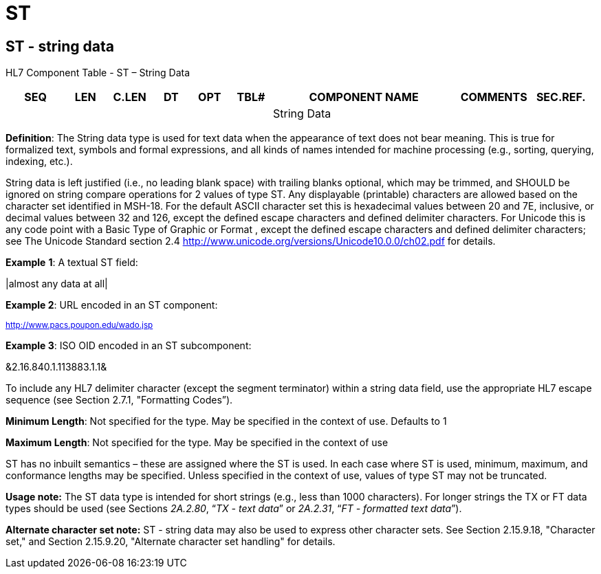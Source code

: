 = ST
:render_as: Level3
:v291_section: 2A.2.76+

== ST - string data

HL7 Component Table - ST – String Data

[width="99%",cols="10%,7%,8%,6%,7%,7%,32%,13%,10%",options="header",]

|===

|SEQ |LEN |C.LEN |DT |OPT |TBL# |COMPONENT NAME |COMMENTS |SEC.REF.

| | | | | | |String Data | |

|===

*Definition*: The String data type is used for text data when the appearance of text does not bear meaning. This is true for formalized text, symbols and formal expressions, and all kinds of names intended for machine processing (e.g., sorting, querying, indexing, etc.).

String data is left justified (i.e., no leading blank space) with trailing blanks optional, which may be trimmed, and SHOULD be ignored on string compare operations for 2 values of type ST. Any displayable (printable) characters are allowed based on the character set identified in MSH-18. For the default ASCII character set this is hexadecimal values between 20 and 7E, inclusive, or decimal values between 32 and 126, except the defined escape characters and defined delimiter characters. For Unicode this is any code point with a Basic Type of Graphic or Format , except the defined escape characters and defined delimiter characters; see The Unicode Standard section 2.4 <http://www.unicode.org/versions/Unicode10.0.0/ch02.pdf> for details.

*Example* *1*: A textual ST field:

|almost any data at all|

*Example 2*: URL encoded in an ST component:

^http://www.pacs.poupon.edu/wado.jsp^

*Example 3*: ISO OID encoded in an ST subcomponent:

&2.16.840.1.113883.1.1&

To include any HL7 delimiter character (except the segment terminator) within a string data field, use the appropriate HL7 escape sequence (see Section 2.7.1, "Formatting Codes”).

*Minimum Length*: Not specified for the type. May be specified in the context of use. Defaults to 1

*Maximum Length*: Not specified for the type. May be specified in the context of use

ST has no inbuilt semantics – these are assigned where the ST is used. In each case where ST is used, minimum, maximum, and conformance lengths may be specified. Unless specified in the context of use, values of type ST may not be truncated.

*Usage note:* The ST data type is intended for short strings (e.g., less than 1000 characters). For longer strings the TX or FT data types should be used (see Sections _2A.2.80_, “_TX - text data_” or _2A.2.31_, “_FT - formatted text data_”).

*Alternate character set note:* ST - string data may also be used to express other character sets. See Section 2.15.9.18, "Character set," and Section 2.15.9.20, "Alternate character set handling" for details.

